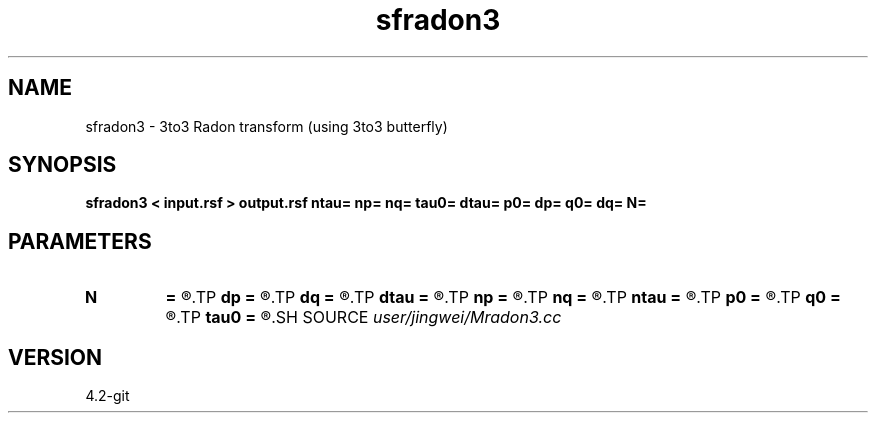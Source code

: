 .TH sfradon3 1  "APRIL 2023" Madagascar "Madagascar Manuals"
.SH NAME
sfradon3 \- 3to3 Radon transform (using 3to3 butterfly)
.SH SYNOPSIS
.B sfradon3 < input.rsf > output.rsf ntau= np= nq= tau0= dtau= p0= dp= q0= dq= N=
.SH PARAMETERS
.PD 0
.TP
.I        
.B N
.B =
.R  	number of partitions
.TP
.I        
.B dp
.B =
.R  
.TP
.I        
.B dq
.B =
.R  
.TP
.I        
.B dtau
.B =
.R  
.TP
.I        
.B np
.B =
.R  
.TP
.I        
.B nq
.B =
.R  
.TP
.I        
.B ntau
.B =
.R  
.TP
.I        
.B p0
.B =
.R  
.TP
.I        
.B q0
.B =
.R  
.TP
.I        
.B tau0
.B =
.R  
.SH SOURCE
.I user/jingwei/Mradon3.cc
.SH VERSION
4.2-git
